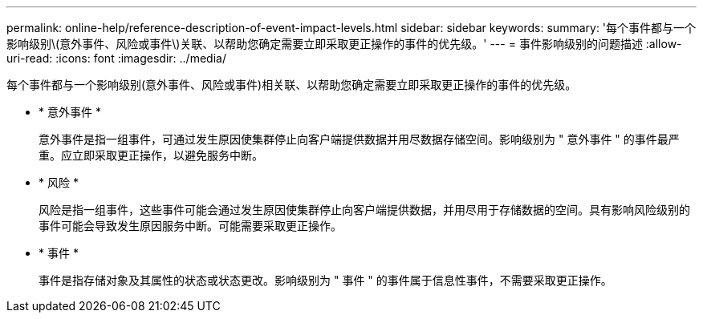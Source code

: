 ---
permalink: online-help/reference-description-of-event-impact-levels.html 
sidebar: sidebar 
keywords:  
summary: '每个事件都与一个影响级别\(意外事件、风险或事件\)关联、以帮助您确定需要立即采取更正操作的事件的优先级。' 
---
= 事件影响级别的问题描述
:allow-uri-read: 
:icons: font
:imagesdir: ../media/


[role="lead"]
每个事件都与一个影响级别(意外事件、风险或事件)相关联、以帮助您确定需要立即采取更正操作的事件的优先级。

* * 意外事件 *
+
意外事件是指一组事件，可通过发生原因使集群停止向客户端提供数据并用尽数据存储空间。影响级别为 " 意外事件 " 的事件最严重。应立即采取更正操作，以避免服务中断。

* * 风险 *
+
风险是指一组事件，这些事件可能会通过发生原因使集群停止向客户端提供数据，并用尽用于存储数据的空间。具有影响风险级别的事件可能会导致发生原因服务中断。可能需要采取更正操作。

* * 事件 *
+
事件是指存储对象及其属性的状态或状态更改。影响级别为 " 事件 " 的事件属于信息性事件，不需要采取更正操作。


